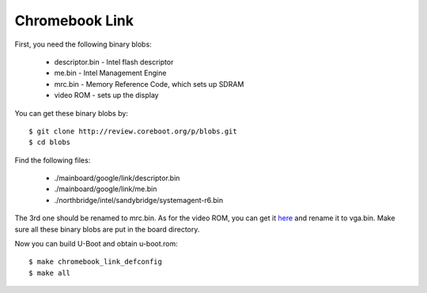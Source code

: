 .. SPDX-License-Identifier: GPL-2.0+
.. sectionauthor:: Simon Glass <sjg@chromium.org>

Chromebook Link
===============

First, you need the following binary blobs:

   * descriptor.bin - Intel flash descriptor
   * me.bin - Intel Management Engine
   * mrc.bin - Memory Reference Code, which sets up SDRAM
   * video ROM - sets up the display

You can get these binary blobs by::

   $ git clone http://review.coreboot.org/p/blobs.git
   $ cd blobs

Find the following files:

   * ./mainboard/google/link/descriptor.bin
   * ./mainboard/google/link/me.bin
   * ./northbridge/intel/sandybridge/systemagent-r6.bin

The 3rd one should be renamed to mrc.bin.
As for the video ROM, you can get it `here`_ and rename it to vga.bin.
Make sure all these binary blobs are put in the board directory.

Now you can build U-Boot and obtain u-boot.rom::

   $ make chromebook_link_defconfig
   $ make all

.. _here: http://www.coreboot.org/~stepan/pci8086,0166.rom
